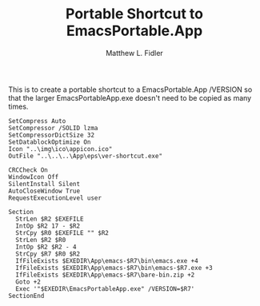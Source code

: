 #+TITLE: Portable Shortcut to EmacsPortable.App
#+AUTHOR: Matthew L. Fidler
#+PROPERTY: tangle emacsportablever.nsi
This is to create a portable shortcut to a EmacsPortable.App /VERSION
so that the larger EmacsPortableApp.exe doesn't need to be copied as
many times.

#+BEGIN_SRC nsis
SetCompress Auto
SetCompressor /SOLID lzma
SetCompressorDictSize 32
SetDatablockOptimize On
Icon "..\img\ico\appicon.ico"
OutFile "..\..\..\App\eps\ver-shortcut.exe"

CRCCheck On
WindowIcon Off
SilentInstall Silent
AutoCloseWindow True
RequestExecutionLevel user

Section 
  StrLen $R2 $EXEFILE
  IntOp $R2 17 - $R2
  StrCpy $R0 $EXEFILE "" $R2
  StrLen $R2 $R0
  IntOp $R2 $R2 - 4
  StrCpy $R7 $R0 $R2
  IfFileExists $EXEDIR\App\emacs-$R7\bin\emacs.exe +4
  IfFileExists $EXEDIR\App\emacs-$R7\bin\emacs-$R7.exe +3
  IfFileExists $EXEDIR\App\emacs-$R7\bare-bin.zip +2
  Goto +2
  Exec '"$EXEDIR\EmacsPortableApp.exe" /VERSION=$R7'
SectionEnd
#+END_SRC
